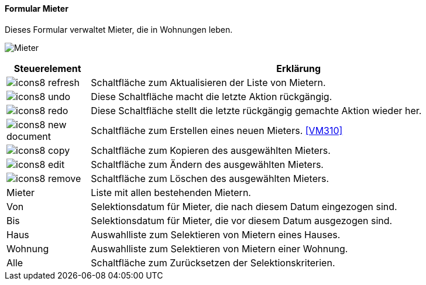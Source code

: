 :vm300-title: Mieter
anchor:VM300[{vm300-title}]

==== Formular {vm300-title}

Dieses Formular verwaltet Mieter, die in Wohnungen leben.

image:VM300.png[{vm300-title},title={vm300-title}]

[width="100%",cols="<1,<5",frame="all",options="header"]
|==========================
|Steuerelement|Erklärung
|image:icon/icons8-refresh.png[title="Aktualisieren",width={icon-width}]|Schaltfläche zum Aktualisieren der Liste von Mietern.
|image:icon/icons8-undo.png[title="Rückgängig",width={icon-width}]      |Diese Schaltfläche macht die letzte Aktion rückgängig.
|image:icon/icons8-redo.png[title="Wiederherstellen",width={icon-width}]|Diese Schaltfläche stellt die letzte rückgängig gemachte Aktion wieder her.
|image:icon/icons8-new-document.png[title="Neu",width={icon-width}]     |Schaltfläche zum Erstellen eines neuen Mieters. <<VM310>>
|image:icon/icons8-copy.png[title="Kopieren",width={icon-width}]        |Schaltfläche zum Kopieren des ausgewählten Mieters.
|image:icon/icons8-edit.png[title="Ändern",width={icon-width}]          |Schaltfläche zum Ändern des ausgewählten Mieters.
|image:icon/icons8-remove.png[title="Löschen",width={icon-width}]       |Schaltfläche zum Löschen des ausgewählten Mieters.
|Mieter       |Liste mit allen bestehenden Mietern.
|Von          |Selektionsdatum für Mieter, die nach diesem Datum eingezogen sind.
|Bis          |Selektionsdatum für Mieter, die vor diesem Datum ausgezogen sind.
|Haus         |Auswahlliste zum Selektieren von Mietern eines Hauses.
|Wohnung      |Auswahlliste zum Selektieren von Mietern einer Wohnung.
|Alle         |Schaltfläche zum Zurücksetzen der Selektionskriterien.
|==========================

